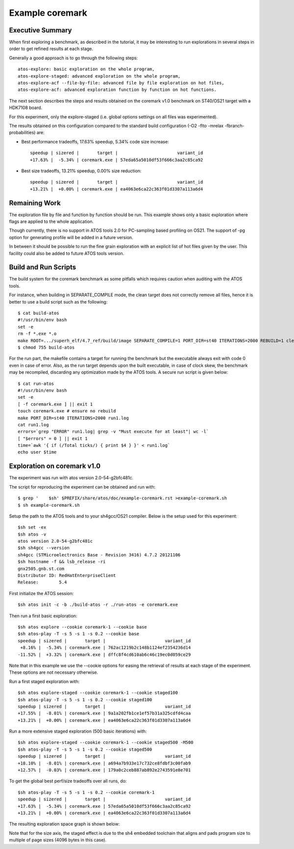 ================
Example coremark
================

Executive Summary
-----------------
When first exploring a benchmark, as described in the tutorial, it may be interesting to
run explorations in several steps in order to get refined results at each stage.

Generally a good approach is to go through the following steps::

    atos-explore: basic exploration on the whole program,
    atos-explore-staged: advanced exploration on the whole program,
    atos-explore-acf --file-by-file: advanced file by file exploration on hot files,
    atos-explore-acf: advanced exploration function by function on hot functions.


The next section describes the steps and results obtained on the coremark v1.0 benchmark
on ST40/OS21 target with a HDK7108 board.

For this experiment, only the explore-staged (i.e. global options settings on
all files was experimented).

The results obtained on this configuration compared to the standard build configuration
(-O2 -flto -mrelax -fbranch-probabilities) are:

- Best performance tradeoffs, 17.63% speedup, 5.34% code size increase::

    speedup | sizered |       target |                       variant_id
    +17.63% |  -5.34% | coremark.exe | 57eda65a5010df53f666c3aa2c85ca92

- Best size tradeoffs, 13.21% speedup, 0.00% size reduction::

    speedup | sizered |       target |                       variant_id
    +13.21% |  +0.00% | coremark.exe | ea4063e6ca22c363f01d3307a113a6d4

Remaining Work
--------------
The exploration file by file and function by function should be run. This
example shows only a basic exploration where flags are applied to the whole
application.

Though currently, there is no support in ATOS tools 2.0 for PC-sampling
based profiling on OS21. The support of -pg option for generating profile will
be added in a future version.

In between it should be possible to run the fine grain exploration with an
explicit list of hot files given by the user. This facility could also be
added to future ATOS tools version.

Build and Run Scripts
---------------------
The build system for the coremark benchmark as some pitfalls which requires
caution when auditing with the ATOS tools.

For instance, when building in SEPARATE_COMPILE mode, the clean target does
not correctly remove all files, hence it is better to use a build script such
as the following::

    $ cat build-atos
    #!/usr/bin/env bash
    set -e
    rm -f *.exe *.o
    make ROOT=.../superh_elf/4.7_ref/build/image SEPARATE_COMPILE=1 PORT_DIR=st40 ITERATIONS=2000 REBUILD=1 clean coremark.exe
    $ chmod 755 build-atos

For the run part, the makefile contains a target for running the benchmark but
the executable always exit with code 0 even in case of error. Also, as the run
target depends upon the built executable, in case of clock skew, the benchmark
may be recompiled, discarding any optimization made by the ATOS tools. A
secure run script is given below::

    $ cat run-atos
    #!/usr/bin/env bash
    set -e
    [ -f coremark.exe ] || exit 1
    touch coremark.exe # ensure no rebuild
    make PORT_DIR=st40 ITERATIONS=2000 run1.log
    cat run1.log
    errors=`grep "ERROR" run1.log| grep -v "Must execute for at least"| wc -l`
    [ "$errors" = 0 ] || exit 1
    time=`awk '{ if (/Total ticks/) { print $4 } }' < run1.log`
    echo user $time

Exploration on coremark v1.0
----------------------------

The experiment was run with atos version 2.0-54-g2bfc481c.

The script for reproducing the experiment can be obtained and run with::

    $ grep '    $sh' $PREFIX/share/atos/doc/example-coremark.rst >example-coremark.sh
    $ sh example-coremark.sh

Setup the path to the ATOS tools and to your sh4gcc/OS21 compiler.
Below is the setup used for this experiment::

    $sh set -ex
    $sh atos -v
    atos version 2.0-54-g2bfc481c
    $sh sh4gcc --version
    sh4gcc (STMicroelectronics Base - Revision 3416) 4.7.2 20121106
    $sh hostname -f && lsb_release -ri
    gnx2505.gnb.st.com
    Distributor ID: RedHatEnterpriseClient
    Release:        5.4

First initialize the ATOS session::

    $sh atos init -c -b ./build-atos -r ./run-atos -e coremark.exe

Then run a first basic exploration::

    $sh atos explore --cookie coremark-1 --cookie base
    $sh atos-play -T -s 5 -s 1 -s 0.2 --cookie base
    speedup | sizered |       target |                       variant_id
     +8.16% |  -5.34% | coremark.exe | 762ac1219b2c148b1124ef2354236d14
    -11.52% |  +3.32% | coremark.exe | dffc8f4cd610ab6c46c19ec0d059ce29

Note that in this example we use the --cookie options for easing the retrieval
of results at each stage of the experiment. These options are not necessary
otherwise.

Run a first staged exploration with::

    $sh atos explore-staged --cookie coremark-1 --cookie staged100
    $sh atos-play -T -s 5 -s 1 -s 0.2 --cookie staged100
    speedup | sizered |       target |                       variant_id
    +17.55% |  -8.01% | coremark.exe | 9a1a202fb1ce1ef57b31a325cdfd4caa
    +13.21% |  +0.00% | coremark.exe | ea4063e6ca22c363f01d3307a113a6d4


Run a more extensive staged exploration (500 basic iterations) with::

    $sh atos explore-staged --cookie coremark-1 --cookie staged500 -M500
    $sh atos-play -T -s 5 -s 1 -s 0.2 --cookie staged500
    speedup | sizered |       target |                       variant_id
    +18.10% |  -8.01% | coremark.exe | a694a7b933e17c732ce8fdbf3c00fab9
    +12.57% |  -0.03% | coremark.exe | 179a0c2ceb887ab892e2743591e8e701

To get the global best perf/size tradeoffs over all runs, do::

    $sh atos-play -T -s 5 -s 1 -s 0.2 --cookie coremark-1
    speedup | sizered |       target |                       variant_id
    +17.63% |  -5.34% | coremark.exe | 57eda65a5010df53f666c3aa2c85ca92
    +13.21% |  +0.00% | coremark.exe | ea4063e6ca22c363f01d3307a113a6d4

The resulting exploration space graph is shown below:

.. image:: images/atos-v2-coremark-sdk7108.png
   :alt: Results space after staged exploration

Note that for the size axis, the staged effect is due to the sh4 embedded
toolchain that aligns and pads program size to multiple of page sizes (4096
bytes in this case).
